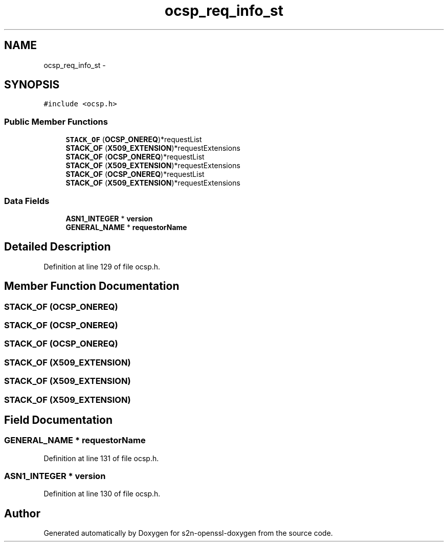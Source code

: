 .TH "ocsp_req_info_st" 3 "Thu Jun 30 2016" "s2n-openssl-doxygen" \" -*- nroff -*-
.ad l
.nh
.SH NAME
ocsp_req_info_st \- 
.SH SYNOPSIS
.br
.PP
.PP
\fC#include <ocsp\&.h>\fP
.SS "Public Member Functions"

.in +1c
.ti -1c
.RI "\fBSTACK_OF\fP (\fBOCSP_ONEREQ\fP)*requestList"
.br
.ti -1c
.RI "\fBSTACK_OF\fP (\fBX509_EXTENSION\fP)*requestExtensions"
.br
.ti -1c
.RI "\fBSTACK_OF\fP (\fBOCSP_ONEREQ\fP)*requestList"
.br
.ti -1c
.RI "\fBSTACK_OF\fP (\fBX509_EXTENSION\fP)*requestExtensions"
.br
.ti -1c
.RI "\fBSTACK_OF\fP (\fBOCSP_ONEREQ\fP)*requestList"
.br
.ti -1c
.RI "\fBSTACK_OF\fP (\fBX509_EXTENSION\fP)*requestExtensions"
.br
.in -1c
.SS "Data Fields"

.in +1c
.ti -1c
.RI "\fBASN1_INTEGER\fP * \fBversion\fP"
.br
.ti -1c
.RI "\fBGENERAL_NAME\fP * \fBrequestorName\fP"
.br
.in -1c
.SH "Detailed Description"
.PP 
Definition at line 129 of file ocsp\&.h\&.
.SH "Member Function Documentation"
.PP 
.SS "STACK_OF (\fBOCSP_ONEREQ\fP)"

.SS "STACK_OF (\fBOCSP_ONEREQ\fP)"

.SS "STACK_OF (\fBOCSP_ONEREQ\fP)"

.SS "STACK_OF (\fBX509_EXTENSION\fP)"

.SS "STACK_OF (\fBX509_EXTENSION\fP)"

.SS "STACK_OF (\fBX509_EXTENSION\fP)"

.SH "Field Documentation"
.PP 
.SS "\fBGENERAL_NAME\fP * requestorName"

.PP
Definition at line 131 of file ocsp\&.h\&.
.SS "\fBASN1_INTEGER\fP * version"

.PP
Definition at line 130 of file ocsp\&.h\&.

.SH "Author"
.PP 
Generated automatically by Doxygen for s2n-openssl-doxygen from the source code\&.
